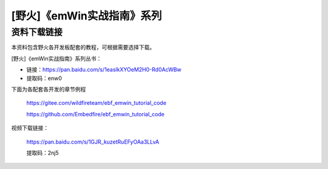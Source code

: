 

[野火]《emWin实战指南》系列
===========================

资料下载链接
------------

本资料包含野火各开发板配套的教程，可根据需要选择下载。

[野火]《emWin实战指南》系列丛书：

-  链接：https://pan.baidu.com/s/1easlkXYOeM2H0-Rd0AcWBw
-  提取码：enw0



下面为各配套各开发的章节例程

 https://gitee.com/wildfireteam/ebf_emwin_tutorial_code   

 https://github.com/Embedfire/ebf_emwin_tutorial_code


视频下载链接：

 https://pan.baidu.com/s/1GJR_kuzetRuEFyOAa3LLvA 

 提取码：2nj5
